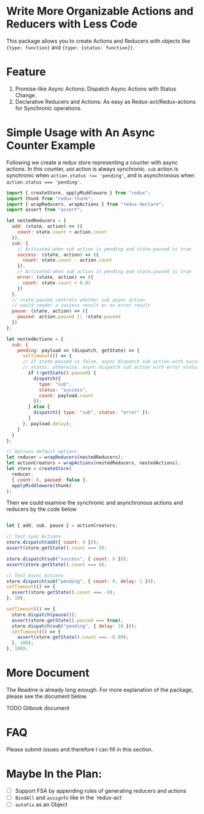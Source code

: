 * Write More Organizable Actions and Reducers with Less Code
This package allows you to create Actions and Reducers with 
objects like ~{type: function}~ and ~{type: {status: function}}~.

* Feature
 1. Promise-like Async Actions:  Dispatch Async Actions with Status Change.
 2. Declarative Reducers and Actions: As easy as Redux-act/Redux-actions
      for Synchronic operations.

* Simple Usage with An Async Counter Example

Following we create a redux store representing a counter with async actions.
In this counter, ~add~ action is always synchronic. ~sub~ action is
synchronic when ~action.status !== 'pending'~, and is asynchronous
when ~action.status === 'pending'~. 

#+BEGIN_SRC javascript
import { createStore, applyMiddleware } from "redux";
import thunk from "redux-thunk";
import { wrapReducers, wrapActions } from "redux-declare";
import assert from "assert";

let nestedReducers = {
  add: (state, action) => ({
    count: state.count + action.count
  }),
  sub: {
    // Activated when sub action is pending and state.paused is true
    success: (state, action) => ({
      count: state.count - action.count
    }),
    // Activated when sub action is pending and state.paused is true
    error: (state, action) => ({
      count: state.count + 0.01
    })
  },
  // state.paused controls whether sub async action 
  // would render a success result or an error result
  pause: (state, action) => ({
    paused: action.paused || !state.paused
  })
};

let nestedActions = {
  sub: {
    pending: payload => (dispatch, getState) => {
      setTimeout(() => {
      // If state.paused is false, async dispatch sub action with success
      // status; otherwise, async dispatch sub action with error status.
        if (!getState().paused) {
          dispatch({
            type: "sub",
            status: "success",
            count: payload.count
          });
        } else {
          dispatch({ type: "sub", status: "error" });
        }
      }, payload.delay);
    }
  }
};

// Options default options
let reducer = wrapReducers(nestedReducers);
let actionCreators = wrapActions(nestedReducers, nestedActions);
let store = createStore(
  reducer,
  { count: 0, paused: false },
  applyMiddleware(thunk)
);
#+END_SRC

Then we could examine the synchronic and asynchronous actions and reducers 
by the code below

#+BEGIN_SRC javascript

let { add, sub, pause } = actionCreators;

// Test Sync Actions
store.dispatch(add({ count: 9 }));
assert(store.getState().count === 9);

store.dispatch(sub("success", { count: 9 }));
assert(store.getState().count === 0);

// Test Async Actions
store.dispatch(sub("pending", { count: 9, delay: 1 }));
setTimeout(() => {
  assert(store.getState().count === -9);
}, 10);

setTimeout(() => {
  store.dispatch(pause());
  assert(store.getState().paused === true);
  store.dispatch(sub("pending", { delay: 10 }));
  setTimeout(() => {
    assert(store.getState().count === -8.99);
  }, 100);
}, 100);
#+END_SRC

* More Document 
The Readme is already long enough.  For more explanation of the package, 
please see the document below.

TODO Gitbook document
* FAQ
Please submit issues and therefore I can fill in this section.

* Maybe In the Plan:
  - [ ] Support FSA by appending rules of generating reducers and actions
  - [ ] ~BindAll~ and ~assignTo~ like in the `redux-act`
  - [ ] ~autoFix~ as an Object 
